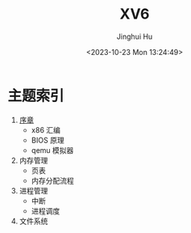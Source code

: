 #+TITLE: XV6
#+AUTHOR: Jinghui Hu
#+EMAIL: hujinghui@buaa.edu.cn
#+DATE: <2023-10-23 Mon 13:24:49>
#+STARTUP: overview num indent


* 主题索引

1. [[file:01-prelude/readme.org][序章]]
   - x86 汇编
   - BIOS 原理
   - qemu 模拟器
2. 内存管理
   - 页表
   - 内存分配流程
3. 进程管理
   - 中断
   - 进程调度
3. 文件系统
